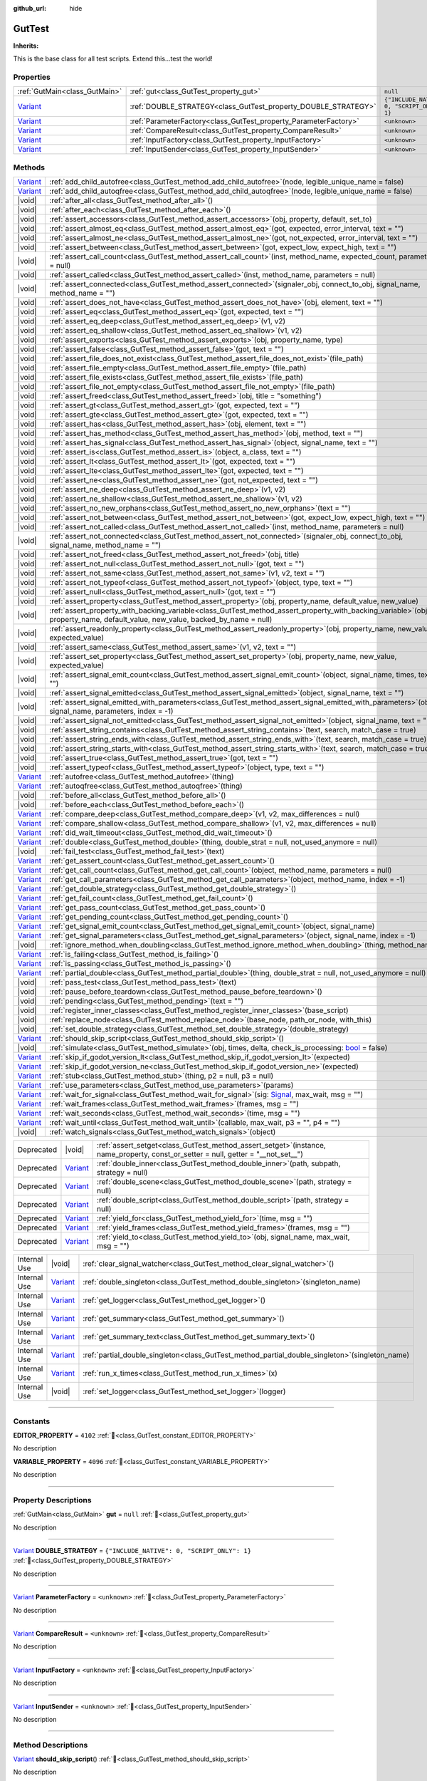 :github_url: hide

.. DO NOT EDIT THIS FILE!!!
.. Generated automatically from GUT Plugin sources.
.. Generator: documentation/godot_make_rst.py.
.. _class_GutTest:

GutTest
=======

**Inherits:** 

This is the base class for all test scripts.  Extend this...test the world!

.. rst-class:: classref-reftable-group

Properties
----------

.. table::
   :widths: auto

   +--------------------------------------------------------------------------------+------------------------------------------------------------------+---------------------------------------------+
   | :ref:`GutMain<class_GutMain>`                                                  | :ref:`gut<class_GutTest_property_gut>`                           | ``null``                                    |
   +--------------------------------------------------------------------------------+------------------------------------------------------------------+---------------------------------------------+
   | `Variant <https://docs.godotengine.org/en/stable/classes/class_variant.html>`_ | :ref:`DOUBLE_STRATEGY<class_GutTest_property_DOUBLE_STRATEGY>`   | ``{"INCLUDE_NATIVE": 0, "SCRIPT_ONLY": 1}`` |
   +--------------------------------------------------------------------------------+------------------------------------------------------------------+---------------------------------------------+
   | `Variant <https://docs.godotengine.org/en/stable/classes/class_variant.html>`_ | :ref:`ParameterFactory<class_GutTest_property_ParameterFactory>` | ``<unknown>``                               |
   +--------------------------------------------------------------------------------+------------------------------------------------------------------+---------------------------------------------+
   | `Variant <https://docs.godotengine.org/en/stable/classes/class_variant.html>`_ | :ref:`CompareResult<class_GutTest_property_CompareResult>`       | ``<unknown>``                               |
   +--------------------------------------------------------------------------------+------------------------------------------------------------------+---------------------------------------------+
   | `Variant <https://docs.godotengine.org/en/stable/classes/class_variant.html>`_ | :ref:`InputFactory<class_GutTest_property_InputFactory>`         | ``<unknown>``                               |
   +--------------------------------------------------------------------------------+------------------------------------------------------------------+---------------------------------------------+
   | `Variant <https://docs.godotengine.org/en/stable/classes/class_variant.html>`_ | :ref:`InputSender<class_GutTest_property_InputSender>`           | ``<unknown>``                               |
   +--------------------------------------------------------------------------------+------------------------------------------------------------------+---------------------------------------------+

.. rst-class:: classref-reftable-group

Methods
-------

.. table::
   :widths: auto

   +--------------------------------------------------------------------------------+-------------------------------------------------------------------------------------------------------------------------------------------------------------------------------------+
   | `Variant <https://docs.godotengine.org/en/stable/classes/class_variant.html>`_ | :ref:`add_child_autofree<class_GutTest_method_add_child_autofree>`\ (\ node, legible_unique_name = false\ )                                                                         |
   +--------------------------------------------------------------------------------+-------------------------------------------------------------------------------------------------------------------------------------------------------------------------------------+
   | `Variant <https://docs.godotengine.org/en/stable/classes/class_variant.html>`_ | :ref:`add_child_autoqfree<class_GutTest_method_add_child_autoqfree>`\ (\ node, legible_unique_name = false\ )                                                                       |
   +--------------------------------------------------------------------------------+-------------------------------------------------------------------------------------------------------------------------------------------------------------------------------------+
   | |void|                                                                         | :ref:`after_all<class_GutTest_method_after_all>`\ (\ )                                                                                                                              |
   +--------------------------------------------------------------------------------+-------------------------------------------------------------------------------------------------------------------------------------------------------------------------------------+
   | |void|                                                                         | :ref:`after_each<class_GutTest_method_after_each>`\ (\ )                                                                                                                            |
   +--------------------------------------------------------------------------------+-------------------------------------------------------------------------------------------------------------------------------------------------------------------------------------+
   | |void|                                                                         | :ref:`assert_accessors<class_GutTest_method_assert_accessors>`\ (\ obj, property, default, set_to\ )                                                                                |
   +--------------------------------------------------------------------------------+-------------------------------------------------------------------------------------------------------------------------------------------------------------------------------------+
   | |void|                                                                         | :ref:`assert_almost_eq<class_GutTest_method_assert_almost_eq>`\ (\ got, expected, error_interval, text = ""\ )                                                                      |
   +--------------------------------------------------------------------------------+-------------------------------------------------------------------------------------------------------------------------------------------------------------------------------------+
   | |void|                                                                         | :ref:`assert_almost_ne<class_GutTest_method_assert_almost_ne>`\ (\ got, not_expected, error_interval, text = ""\ )                                                                  |
   +--------------------------------------------------------------------------------+-------------------------------------------------------------------------------------------------------------------------------------------------------------------------------------+
   | |void|                                                                         | :ref:`assert_between<class_GutTest_method_assert_between>`\ (\ got, expect_low, expect_high, text = ""\ )                                                                           |
   +--------------------------------------------------------------------------------+-------------------------------------------------------------------------------------------------------------------------------------------------------------------------------------+
   | |void|                                                                         | :ref:`assert_call_count<class_GutTest_method_assert_call_count>`\ (\ inst, method_name, expected_count, parameters = null\ )                                                        |
   +--------------------------------------------------------------------------------+-------------------------------------------------------------------------------------------------------------------------------------------------------------------------------------+
   | |void|                                                                         | :ref:`assert_called<class_GutTest_method_assert_called>`\ (\ inst, method_name, parameters = null\ )                                                                                |
   +--------------------------------------------------------------------------------+-------------------------------------------------------------------------------------------------------------------------------------------------------------------------------------+
   | |void|                                                                         | :ref:`assert_connected<class_GutTest_method_assert_connected>`\ (\ signaler_obj, connect_to_obj, signal_name, method_name = ""\ )                                                   |
   +--------------------------------------------------------------------------------+-------------------------------------------------------------------------------------------------------------------------------------------------------------------------------------+
   | |void|                                                                         | :ref:`assert_does_not_have<class_GutTest_method_assert_does_not_have>`\ (\ obj, element, text = ""\ )                                                                               |
   +--------------------------------------------------------------------------------+-------------------------------------------------------------------------------------------------------------------------------------------------------------------------------------+
   | |void|                                                                         | :ref:`assert_eq<class_GutTest_method_assert_eq>`\ (\ got, expected, text = ""\ )                                                                                                    |
   +--------------------------------------------------------------------------------+-------------------------------------------------------------------------------------------------------------------------------------------------------------------------------------+
   | |void|                                                                         | :ref:`assert_eq_deep<class_GutTest_method_assert_eq_deep>`\ (\ v1, v2\ )                                                                                                            |
   +--------------------------------------------------------------------------------+-------------------------------------------------------------------------------------------------------------------------------------------------------------------------------------+
   | |void|                                                                         | :ref:`assert_eq_shallow<class_GutTest_method_assert_eq_shallow>`\ (\ v1, v2\ )                                                                                                      |
   +--------------------------------------------------------------------------------+-------------------------------------------------------------------------------------------------------------------------------------------------------------------------------------+
   | |void|                                                                         | :ref:`assert_exports<class_GutTest_method_assert_exports>`\ (\ obj, property_name, type\ )                                                                                          |
   +--------------------------------------------------------------------------------+-------------------------------------------------------------------------------------------------------------------------------------------------------------------------------------+
   | |void|                                                                         | :ref:`assert_false<class_GutTest_method_assert_false>`\ (\ got, text = ""\ )                                                                                                        |
   +--------------------------------------------------------------------------------+-------------------------------------------------------------------------------------------------------------------------------------------------------------------------------------+
   | |void|                                                                         | :ref:`assert_file_does_not_exist<class_GutTest_method_assert_file_does_not_exist>`\ (\ file_path\ )                                                                                 |
   +--------------------------------------------------------------------------------+-------------------------------------------------------------------------------------------------------------------------------------------------------------------------------------+
   | |void|                                                                         | :ref:`assert_file_empty<class_GutTest_method_assert_file_empty>`\ (\ file_path\ )                                                                                                   |
   +--------------------------------------------------------------------------------+-------------------------------------------------------------------------------------------------------------------------------------------------------------------------------------+
   | |void|                                                                         | :ref:`assert_file_exists<class_GutTest_method_assert_file_exists>`\ (\ file_path\ )                                                                                                 |
   +--------------------------------------------------------------------------------+-------------------------------------------------------------------------------------------------------------------------------------------------------------------------------------+
   | |void|                                                                         | :ref:`assert_file_not_empty<class_GutTest_method_assert_file_not_empty>`\ (\ file_path\ )                                                                                           |
   +--------------------------------------------------------------------------------+-------------------------------------------------------------------------------------------------------------------------------------------------------------------------------------+
   | |void|                                                                         | :ref:`assert_freed<class_GutTest_method_assert_freed>`\ (\ obj, title = "something"\ )                                                                                              |
   +--------------------------------------------------------------------------------+-------------------------------------------------------------------------------------------------------------------------------------------------------------------------------------+
   | |void|                                                                         | :ref:`assert_gt<class_GutTest_method_assert_gt>`\ (\ got, expected, text = ""\ )                                                                                                    |
   +--------------------------------------------------------------------------------+-------------------------------------------------------------------------------------------------------------------------------------------------------------------------------------+
   | |void|                                                                         | :ref:`assert_gte<class_GutTest_method_assert_gte>`\ (\ got, expected, text = ""\ )                                                                                                  |
   +--------------------------------------------------------------------------------+-------------------------------------------------------------------------------------------------------------------------------------------------------------------------------------+
   | |void|                                                                         | :ref:`assert_has<class_GutTest_method_assert_has>`\ (\ obj, element, text = ""\ )                                                                                                   |
   +--------------------------------------------------------------------------------+-------------------------------------------------------------------------------------------------------------------------------------------------------------------------------------+
   | |void|                                                                         | :ref:`assert_has_method<class_GutTest_method_assert_has_method>`\ (\ obj, method, text = ""\ )                                                                                      |
   +--------------------------------------------------------------------------------+-------------------------------------------------------------------------------------------------------------------------------------------------------------------------------------+
   | |void|                                                                         | :ref:`assert_has_signal<class_GutTest_method_assert_has_signal>`\ (\ object, signal_name, text = ""\ )                                                                              |
   +--------------------------------------------------------------------------------+-------------------------------------------------------------------------------------------------------------------------------------------------------------------------------------+
   | |void|                                                                         | :ref:`assert_is<class_GutTest_method_assert_is>`\ (\ object, a_class, text = ""\ )                                                                                                  |
   +--------------------------------------------------------------------------------+-------------------------------------------------------------------------------------------------------------------------------------------------------------------------------------+
   | |void|                                                                         | :ref:`assert_lt<class_GutTest_method_assert_lt>`\ (\ got, expected, text = ""\ )                                                                                                    |
   +--------------------------------------------------------------------------------+-------------------------------------------------------------------------------------------------------------------------------------------------------------------------------------+
   | |void|                                                                         | :ref:`assert_lte<class_GutTest_method_assert_lte>`\ (\ got, expected, text = ""\ )                                                                                                  |
   +--------------------------------------------------------------------------------+-------------------------------------------------------------------------------------------------------------------------------------------------------------------------------------+
   | |void|                                                                         | :ref:`assert_ne<class_GutTest_method_assert_ne>`\ (\ got, not_expected, text = ""\ )                                                                                                |
   +--------------------------------------------------------------------------------+-------------------------------------------------------------------------------------------------------------------------------------------------------------------------------------+
   | |void|                                                                         | :ref:`assert_ne_deep<class_GutTest_method_assert_ne_deep>`\ (\ v1, v2\ )                                                                                                            |
   +--------------------------------------------------------------------------------+-------------------------------------------------------------------------------------------------------------------------------------------------------------------------------------+
   | |void|                                                                         | :ref:`assert_ne_shallow<class_GutTest_method_assert_ne_shallow>`\ (\ v1, v2\ )                                                                                                      |
   +--------------------------------------------------------------------------------+-------------------------------------------------------------------------------------------------------------------------------------------------------------------------------------+
   | |void|                                                                         | :ref:`assert_no_new_orphans<class_GutTest_method_assert_no_new_orphans>`\ (\ text = ""\ )                                                                                           |
   +--------------------------------------------------------------------------------+-------------------------------------------------------------------------------------------------------------------------------------------------------------------------------------+
   | |void|                                                                         | :ref:`assert_not_between<class_GutTest_method_assert_not_between>`\ (\ got, expect_low, expect_high, text = ""\ )                                                                   |
   +--------------------------------------------------------------------------------+-------------------------------------------------------------------------------------------------------------------------------------------------------------------------------------+
   | |void|                                                                         | :ref:`assert_not_called<class_GutTest_method_assert_not_called>`\ (\ inst, method_name, parameters = null\ )                                                                        |
   +--------------------------------------------------------------------------------+-------------------------------------------------------------------------------------------------------------------------------------------------------------------------------------+
   | |void|                                                                         | :ref:`assert_not_connected<class_GutTest_method_assert_not_connected>`\ (\ signaler_obj, connect_to_obj, signal_name, method_name = ""\ )                                           |
   +--------------------------------------------------------------------------------+-------------------------------------------------------------------------------------------------------------------------------------------------------------------------------------+
   | |void|                                                                         | :ref:`assert_not_freed<class_GutTest_method_assert_not_freed>`\ (\ obj, title\ )                                                                                                    |
   +--------------------------------------------------------------------------------+-------------------------------------------------------------------------------------------------------------------------------------------------------------------------------------+
   | |void|                                                                         | :ref:`assert_not_null<class_GutTest_method_assert_not_null>`\ (\ got, text = ""\ )                                                                                                  |
   +--------------------------------------------------------------------------------+-------------------------------------------------------------------------------------------------------------------------------------------------------------------------------------+
   | |void|                                                                         | :ref:`assert_not_same<class_GutTest_method_assert_not_same>`\ (\ v1, v2, text = ""\ )                                                                                               |
   +--------------------------------------------------------------------------------+-------------------------------------------------------------------------------------------------------------------------------------------------------------------------------------+
   | |void|                                                                         | :ref:`assert_not_typeof<class_GutTest_method_assert_not_typeof>`\ (\ object, type, text = ""\ )                                                                                     |
   +--------------------------------------------------------------------------------+-------------------------------------------------------------------------------------------------------------------------------------------------------------------------------------+
   | |void|                                                                         | :ref:`assert_null<class_GutTest_method_assert_null>`\ (\ got, text = ""\ )                                                                                                          |
   +--------------------------------------------------------------------------------+-------------------------------------------------------------------------------------------------------------------------------------------------------------------------------------+
   | |void|                                                                         | :ref:`assert_property<class_GutTest_method_assert_property>`\ (\ obj, property_name, default_value, new_value\ )                                                                    |
   +--------------------------------------------------------------------------------+-------------------------------------------------------------------------------------------------------------------------------------------------------------------------------------+
   | |void|                                                                         | :ref:`assert_property_with_backing_variable<class_GutTest_method_assert_property_with_backing_variable>`\ (\ obj, property_name, default_value, new_value, backed_by_name = null\ ) |
   +--------------------------------------------------------------------------------+-------------------------------------------------------------------------------------------------------------------------------------------------------------------------------------+
   | |void|                                                                         | :ref:`assert_readonly_property<class_GutTest_method_assert_readonly_property>`\ (\ obj, property_name, new_value, expected_value\ )                                                 |
   +--------------------------------------------------------------------------------+-------------------------------------------------------------------------------------------------------------------------------------------------------------------------------------+
   | |void|                                                                         | :ref:`assert_same<class_GutTest_method_assert_same>`\ (\ v1, v2, text = ""\ )                                                                                                       |
   +--------------------------------------------------------------------------------+-------------------------------------------------------------------------------------------------------------------------------------------------------------------------------------+
   | |void|                                                                         | :ref:`assert_set_property<class_GutTest_method_assert_set_property>`\ (\ obj, property_name, new_value, expected_value\ )                                                           |
   +--------------------------------------------------------------------------------+-------------------------------------------------------------------------------------------------------------------------------------------------------------------------------------+
   | |void|                                                                         | :ref:`assert_signal_emit_count<class_GutTest_method_assert_signal_emit_count>`\ (\ object, signal_name, times, text = ""\ )                                                         |
   +--------------------------------------------------------------------------------+-------------------------------------------------------------------------------------------------------------------------------------------------------------------------------------+
   | |void|                                                                         | :ref:`assert_signal_emitted<class_GutTest_method_assert_signal_emitted>`\ (\ object, signal_name, text = ""\ )                                                                      |
   +--------------------------------------------------------------------------------+-------------------------------------------------------------------------------------------------------------------------------------------------------------------------------------+
   | |void|                                                                         | :ref:`assert_signal_emitted_with_parameters<class_GutTest_method_assert_signal_emitted_with_parameters>`\ (\ object, signal_name, parameters, index = -1\ )                         |
   +--------------------------------------------------------------------------------+-------------------------------------------------------------------------------------------------------------------------------------------------------------------------------------+
   | |void|                                                                         | :ref:`assert_signal_not_emitted<class_GutTest_method_assert_signal_not_emitted>`\ (\ object, signal_name, text = ""\ )                                                              |
   +--------------------------------------------------------------------------------+-------------------------------------------------------------------------------------------------------------------------------------------------------------------------------------+
   | |void|                                                                         | :ref:`assert_string_contains<class_GutTest_method_assert_string_contains>`\ (\ text, search, match_case = true\ )                                                                   |
   +--------------------------------------------------------------------------------+-------------------------------------------------------------------------------------------------------------------------------------------------------------------------------------+
   | |void|                                                                         | :ref:`assert_string_ends_with<class_GutTest_method_assert_string_ends_with>`\ (\ text, search, match_case = true\ )                                                                 |
   +--------------------------------------------------------------------------------+-------------------------------------------------------------------------------------------------------------------------------------------------------------------------------------+
   | |void|                                                                         | :ref:`assert_string_starts_with<class_GutTest_method_assert_string_starts_with>`\ (\ text, search, match_case = true\ )                                                             |
   +--------------------------------------------------------------------------------+-------------------------------------------------------------------------------------------------------------------------------------------------------------------------------------+
   | |void|                                                                         | :ref:`assert_true<class_GutTest_method_assert_true>`\ (\ got, text = ""\ )                                                                                                          |
   +--------------------------------------------------------------------------------+-------------------------------------------------------------------------------------------------------------------------------------------------------------------------------------+
   | |void|                                                                         | :ref:`assert_typeof<class_GutTest_method_assert_typeof>`\ (\ object, type, text = ""\ )                                                                                             |
   +--------------------------------------------------------------------------------+-------------------------------------------------------------------------------------------------------------------------------------------------------------------------------------+
   | `Variant <https://docs.godotengine.org/en/stable/classes/class_variant.html>`_ | :ref:`autofree<class_GutTest_method_autofree>`\ (\ thing\ )                                                                                                                         |
   +--------------------------------------------------------------------------------+-------------------------------------------------------------------------------------------------------------------------------------------------------------------------------------+
   | `Variant <https://docs.godotengine.org/en/stable/classes/class_variant.html>`_ | :ref:`autoqfree<class_GutTest_method_autoqfree>`\ (\ thing\ )                                                                                                                       |
   +--------------------------------------------------------------------------------+-------------------------------------------------------------------------------------------------------------------------------------------------------------------------------------+
   | |void|                                                                         | :ref:`before_all<class_GutTest_method_before_all>`\ (\ )                                                                                                                            |
   +--------------------------------------------------------------------------------+-------------------------------------------------------------------------------------------------------------------------------------------------------------------------------------+
   | |void|                                                                         | :ref:`before_each<class_GutTest_method_before_each>`\ (\ )                                                                                                                          |
   +--------------------------------------------------------------------------------+-------------------------------------------------------------------------------------------------------------------------------------------------------------------------------------+
   | `Variant <https://docs.godotengine.org/en/stable/classes/class_variant.html>`_ | :ref:`compare_deep<class_GutTest_method_compare_deep>`\ (\ v1, v2, max_differences = null\ )                                                                                        |
   +--------------------------------------------------------------------------------+-------------------------------------------------------------------------------------------------------------------------------------------------------------------------------------+
   | `Variant <https://docs.godotengine.org/en/stable/classes/class_variant.html>`_ | :ref:`compare_shallow<class_GutTest_method_compare_shallow>`\ (\ v1, v2, max_differences = null\ )                                                                                  |
   +--------------------------------------------------------------------------------+-------------------------------------------------------------------------------------------------------------------------------------------------------------------------------------+
   | `Variant <https://docs.godotengine.org/en/stable/classes/class_variant.html>`_ | :ref:`did_wait_timeout<class_GutTest_method_did_wait_timeout>`\ (\ )                                                                                                                |
   +--------------------------------------------------------------------------------+-------------------------------------------------------------------------------------------------------------------------------------------------------------------------------------+
   | `Variant <https://docs.godotengine.org/en/stable/classes/class_variant.html>`_ | :ref:`double<class_GutTest_method_double>`\ (\ thing, double_strat = null, not_used_anymore = null\ )                                                                               |
   +--------------------------------------------------------------------------------+-------------------------------------------------------------------------------------------------------------------------------------------------------------------------------------+
   | |void|                                                                         | :ref:`fail_test<class_GutTest_method_fail_test>`\ (\ text\ )                                                                                                                        |
   +--------------------------------------------------------------------------------+-------------------------------------------------------------------------------------------------------------------------------------------------------------------------------------+
   | `Variant <https://docs.godotengine.org/en/stable/classes/class_variant.html>`_ | :ref:`get_assert_count<class_GutTest_method_get_assert_count>`\ (\ )                                                                                                                |
   +--------------------------------------------------------------------------------+-------------------------------------------------------------------------------------------------------------------------------------------------------------------------------------+
   | `Variant <https://docs.godotengine.org/en/stable/classes/class_variant.html>`_ | :ref:`get_call_count<class_GutTest_method_get_call_count>`\ (\ object, method_name, parameters = null\ )                                                                            |
   +--------------------------------------------------------------------------------+-------------------------------------------------------------------------------------------------------------------------------------------------------------------------------------+
   | `Variant <https://docs.godotengine.org/en/stable/classes/class_variant.html>`_ | :ref:`get_call_parameters<class_GutTest_method_get_call_parameters>`\ (\ object, method_name, index = -1\ )                                                                         |
   +--------------------------------------------------------------------------------+-------------------------------------------------------------------------------------------------------------------------------------------------------------------------------------+
   | `Variant <https://docs.godotengine.org/en/stable/classes/class_variant.html>`_ | :ref:`get_double_strategy<class_GutTest_method_get_double_strategy>`\ (\ )                                                                                                          |
   +--------------------------------------------------------------------------------+-------------------------------------------------------------------------------------------------------------------------------------------------------------------------------------+
   | `Variant <https://docs.godotengine.org/en/stable/classes/class_variant.html>`_ | :ref:`get_fail_count<class_GutTest_method_get_fail_count>`\ (\ )                                                                                                                    |
   +--------------------------------------------------------------------------------+-------------------------------------------------------------------------------------------------------------------------------------------------------------------------------------+
   | `Variant <https://docs.godotengine.org/en/stable/classes/class_variant.html>`_ | :ref:`get_pass_count<class_GutTest_method_get_pass_count>`\ (\ )                                                                                                                    |
   +--------------------------------------------------------------------------------+-------------------------------------------------------------------------------------------------------------------------------------------------------------------------------------+
   | `Variant <https://docs.godotengine.org/en/stable/classes/class_variant.html>`_ | :ref:`get_pending_count<class_GutTest_method_get_pending_count>`\ (\ )                                                                                                              |
   +--------------------------------------------------------------------------------+-------------------------------------------------------------------------------------------------------------------------------------------------------------------------------------+
   | `Variant <https://docs.godotengine.org/en/stable/classes/class_variant.html>`_ | :ref:`get_signal_emit_count<class_GutTest_method_get_signal_emit_count>`\ (\ object, signal_name\ )                                                                                 |
   +--------------------------------------------------------------------------------+-------------------------------------------------------------------------------------------------------------------------------------------------------------------------------------+
   | `Variant <https://docs.godotengine.org/en/stable/classes/class_variant.html>`_ | :ref:`get_signal_parameters<class_GutTest_method_get_signal_parameters>`\ (\ object, signal_name, index = -1\ )                                                                     |
   +--------------------------------------------------------------------------------+-------------------------------------------------------------------------------------------------------------------------------------------------------------------------------------+
   | |void|                                                                         | :ref:`ignore_method_when_doubling<class_GutTest_method_ignore_method_when_doubling>`\ (\ thing, method_name\ )                                                                      |
   +--------------------------------------------------------------------------------+-------------------------------------------------------------------------------------------------------------------------------------------------------------------------------------+
   | `Variant <https://docs.godotengine.org/en/stable/classes/class_variant.html>`_ | :ref:`is_failing<class_GutTest_method_is_failing>`\ (\ )                                                                                                                            |
   +--------------------------------------------------------------------------------+-------------------------------------------------------------------------------------------------------------------------------------------------------------------------------------+
   | `Variant <https://docs.godotengine.org/en/stable/classes/class_variant.html>`_ | :ref:`is_passing<class_GutTest_method_is_passing>`\ (\ )                                                                                                                            |
   +--------------------------------------------------------------------------------+-------------------------------------------------------------------------------------------------------------------------------------------------------------------------------------+
   | `Variant <https://docs.godotengine.org/en/stable/classes/class_variant.html>`_ | :ref:`partial_double<class_GutTest_method_partial_double>`\ (\ thing, double_strat = null, not_used_anymore = null\ )                                                               |
   +--------------------------------------------------------------------------------+-------------------------------------------------------------------------------------------------------------------------------------------------------------------------------------+
   | |void|                                                                         | :ref:`pass_test<class_GutTest_method_pass_test>`\ (\ text\ )                                                                                                                        |
   +--------------------------------------------------------------------------------+-------------------------------------------------------------------------------------------------------------------------------------------------------------------------------------+
   | |void|                                                                         | :ref:`pause_before_teardown<class_GutTest_method_pause_before_teardown>`\ (\ )                                                                                                      |
   +--------------------------------------------------------------------------------+-------------------------------------------------------------------------------------------------------------------------------------------------------------------------------------+
   | |void|                                                                         | :ref:`pending<class_GutTest_method_pending>`\ (\ text = ""\ )                                                                                                                       |
   +--------------------------------------------------------------------------------+-------------------------------------------------------------------------------------------------------------------------------------------------------------------------------------+
   | |void|                                                                         | :ref:`register_inner_classes<class_GutTest_method_register_inner_classes>`\ (\ base_script\ )                                                                                       |
   +--------------------------------------------------------------------------------+-------------------------------------------------------------------------------------------------------------------------------------------------------------------------------------+
   | |void|                                                                         | :ref:`replace_node<class_GutTest_method_replace_node>`\ (\ base_node, path_or_node, with_this\ )                                                                                    |
   +--------------------------------------------------------------------------------+-------------------------------------------------------------------------------------------------------------------------------------------------------------------------------------+
   | |void|                                                                         | :ref:`set_double_strategy<class_GutTest_method_set_double_strategy>`\ (\ double_strategy\ )                                                                                         |
   +--------------------------------------------------------------------------------+-------------------------------------------------------------------------------------------------------------------------------------------------------------------------------------+
   | `Variant <https://docs.godotengine.org/en/stable/classes/class_variant.html>`_ | :ref:`should_skip_script<class_GutTest_method_should_skip_script>`\ (\ )                                                                                                            |
   +--------------------------------------------------------------------------------+-------------------------------------------------------------------------------------------------------------------------------------------------------------------------------------+
   | |void|                                                                         | :ref:`simulate<class_GutTest_method_simulate>`\ (\ obj, times, delta, check_is_processing\: `bool <https://docs.godotengine.org/en/stable/classes/class_bool.html>`_ = false\ )     |
   +--------------------------------------------------------------------------------+-------------------------------------------------------------------------------------------------------------------------------------------------------------------------------------+
   | `Variant <https://docs.godotengine.org/en/stable/classes/class_variant.html>`_ | :ref:`skip_if_godot_version_lt<class_GutTest_method_skip_if_godot_version_lt>`\ (\ expected\ )                                                                                      |
   +--------------------------------------------------------------------------------+-------------------------------------------------------------------------------------------------------------------------------------------------------------------------------------+
   | `Variant <https://docs.godotengine.org/en/stable/classes/class_variant.html>`_ | :ref:`skip_if_godot_version_ne<class_GutTest_method_skip_if_godot_version_ne>`\ (\ expected\ )                                                                                      |
   +--------------------------------------------------------------------------------+-------------------------------------------------------------------------------------------------------------------------------------------------------------------------------------+
   | `Variant <https://docs.godotengine.org/en/stable/classes/class_variant.html>`_ | :ref:`stub<class_GutTest_method_stub>`\ (\ thing, p2 = null, p3 = null\ )                                                                                                           |
   +--------------------------------------------------------------------------------+-------------------------------------------------------------------------------------------------------------------------------------------------------------------------------------+
   | `Variant <https://docs.godotengine.org/en/stable/classes/class_variant.html>`_ | :ref:`use_parameters<class_GutTest_method_use_parameters>`\ (\ params\ )                                                                                                            |
   +--------------------------------------------------------------------------------+-------------------------------------------------------------------------------------------------------------------------------------------------------------------------------------+
   | `Variant <https://docs.godotengine.org/en/stable/classes/class_variant.html>`_ | :ref:`wait_for_signal<class_GutTest_method_wait_for_signal>`\ (\ sig\: `Signal <https://docs.godotengine.org/en/stable/classes/class_signal.html>`_, max_wait, msg = ""\ )          |
   +--------------------------------------------------------------------------------+-------------------------------------------------------------------------------------------------------------------------------------------------------------------------------------+
   | `Variant <https://docs.godotengine.org/en/stable/classes/class_variant.html>`_ | :ref:`wait_frames<class_GutTest_method_wait_frames>`\ (\ frames, msg = ""\ )                                                                                                        |
   +--------------------------------------------------------------------------------+-------------------------------------------------------------------------------------------------------------------------------------------------------------------------------------+
   | `Variant <https://docs.godotengine.org/en/stable/classes/class_variant.html>`_ | :ref:`wait_seconds<class_GutTest_method_wait_seconds>`\ (\ time, msg = ""\ )                                                                                                        |
   +--------------------------------------------------------------------------------+-------------------------------------------------------------------------------------------------------------------------------------------------------------------------------------+
   | `Variant <https://docs.godotengine.org/en/stable/classes/class_variant.html>`_ | :ref:`wait_until<class_GutTest_method_wait_until>`\ (\ callable, max_wait, p3 = "", p4 = ""\ )                                                                                      |
   +--------------------------------------------------------------------------------+-------------------------------------------------------------------------------------------------------------------------------------------------------------------------------------+
   | |void|                                                                         | :ref:`watch_signals<class_GutTest_method_watch_signals>`\ (\ object\ )                                                                                                              |
   +--------------------------------------------------------------------------------+-------------------------------------------------------------------------------------------------------------------------------------------------------------------------------------+

.. table::
   :widths: auto

   +------------+--------------------------------------------------------------------------------+-----------------------------------------------------------------------------------------------------------------------------------------+
   | Deprecated | |void|                                                                         | :ref:`assert_setget<class_GutTest_method_assert_setget>`\ (\ instance, name_property, const_or_setter = null, getter = "__not_set__"\ ) |
   +------------+--------------------------------------------------------------------------------+-----------------------------------------------------------------------------------------------------------------------------------------+
   | Deprecated | `Variant <https://docs.godotengine.org/en/stable/classes/class_variant.html>`_ | :ref:`double_inner<class_GutTest_method_double_inner>`\ (\ path, subpath, strategy = null\ )                                            |
   +------------+--------------------------------------------------------------------------------+-----------------------------------------------------------------------------------------------------------------------------------------+
   | Deprecated | `Variant <https://docs.godotengine.org/en/stable/classes/class_variant.html>`_ | :ref:`double_scene<class_GutTest_method_double_scene>`\ (\ path, strategy = null\ )                                                     |
   +------------+--------------------------------------------------------------------------------+-----------------------------------------------------------------------------------------------------------------------------------------+
   | Deprecated | `Variant <https://docs.godotengine.org/en/stable/classes/class_variant.html>`_ | :ref:`double_script<class_GutTest_method_double_script>`\ (\ path, strategy = null\ )                                                   |
   +------------+--------------------------------------------------------------------------------+-----------------------------------------------------------------------------------------------------------------------------------------+
   | Deprecated | `Variant <https://docs.godotengine.org/en/stable/classes/class_variant.html>`_ | :ref:`yield_for<class_GutTest_method_yield_for>`\ (\ time, msg = ""\ )                                                                  |
   +------------+--------------------------------------------------------------------------------+-----------------------------------------------------------------------------------------------------------------------------------------+
   | Deprecated | `Variant <https://docs.godotengine.org/en/stable/classes/class_variant.html>`_ | :ref:`yield_frames<class_GutTest_method_yield_frames>`\ (\ frames, msg = ""\ )                                                          |
   +------------+--------------------------------------------------------------------------------+-----------------------------------------------------------------------------------------------------------------------------------------+
   | Deprecated | `Variant <https://docs.godotengine.org/en/stable/classes/class_variant.html>`_ | :ref:`yield_to<class_GutTest_method_yield_to>`\ (\ obj, signal_name, max_wait, msg = ""\ )                                              |
   +------------+--------------------------------------------------------------------------------+-----------------------------------------------------------------------------------------------------------------------------------------+

.. table::
   :widths: auto

   +--------------+--------------------------------------------------------------------------------+------------------------------------------------------------------------------------------------------+
   | Internal Use | |void|                                                                         | :ref:`clear_signal_watcher<class_GutTest_method_clear_signal_watcher>`\ (\ )                         |
   +--------------+--------------------------------------------------------------------------------+------------------------------------------------------------------------------------------------------+
   | Internal Use | `Variant <https://docs.godotengine.org/en/stable/classes/class_variant.html>`_ | :ref:`double_singleton<class_GutTest_method_double_singleton>`\ (\ singleton_name\ )                 |
   +--------------+--------------------------------------------------------------------------------+------------------------------------------------------------------------------------------------------+
   | Internal Use | `Variant <https://docs.godotengine.org/en/stable/classes/class_variant.html>`_ | :ref:`get_logger<class_GutTest_method_get_logger>`\ (\ )                                             |
   +--------------+--------------------------------------------------------------------------------+------------------------------------------------------------------------------------------------------+
   | Internal Use | `Variant <https://docs.godotengine.org/en/stable/classes/class_variant.html>`_ | :ref:`get_summary<class_GutTest_method_get_summary>`\ (\ )                                           |
   +--------------+--------------------------------------------------------------------------------+------------------------------------------------------------------------------------------------------+
   | Internal Use | `Variant <https://docs.godotengine.org/en/stable/classes/class_variant.html>`_ | :ref:`get_summary_text<class_GutTest_method_get_summary_text>`\ (\ )                                 |
   +--------------+--------------------------------------------------------------------------------+------------------------------------------------------------------------------------------------------+
   | Internal Use | `Variant <https://docs.godotengine.org/en/stable/classes/class_variant.html>`_ | :ref:`partial_double_singleton<class_GutTest_method_partial_double_singleton>`\ (\ singleton_name\ ) |
   +--------------+--------------------------------------------------------------------------------+------------------------------------------------------------------------------------------------------+
   | Internal Use | `Variant <https://docs.godotengine.org/en/stable/classes/class_variant.html>`_ | :ref:`run_x_times<class_GutTest_method_run_x_times>`\ (\ x\ )                                        |
   +--------------+--------------------------------------------------------------------------------+------------------------------------------------------------------------------------------------------+
   | Internal Use | |void|                                                                         | :ref:`set_logger<class_GutTest_method_set_logger>`\ (\ logger\ )                                     |
   +--------------+--------------------------------------------------------------------------------+------------------------------------------------------------------------------------------------------+

.. rst-class:: classref-section-separator

----

.. rst-class:: classref-descriptions-group

Constants
---------

.. _class_GutTest_constant_EDITOR_PROPERTY:

.. rst-class:: classref-constant

**EDITOR_PROPERTY** = ``4102`` :ref:`🔗<class_GutTest_constant_EDITOR_PROPERTY>`

.. container:: contribute

	No description



.. _class_GutTest_constant_VARIABLE_PROPERTY:

.. rst-class:: classref-constant

**VARIABLE_PROPERTY** = ``4096`` :ref:`🔗<class_GutTest_constant_VARIABLE_PROPERTY>`

.. container:: contribute

	No description



.. rst-class:: classref-section-separator

----

.. rst-class:: classref-descriptions-group

Property Descriptions
---------------------

.. _class_GutTest_property_gut:

.. rst-class:: classref-property

:ref:`GutMain<class_GutMain>` **gut** = ``null`` :ref:`🔗<class_GutTest_property_gut>`

.. container:: contribute

	No description

.. rst-class:: classref-item-separator

----

.. _class_GutTest_property_DOUBLE_STRATEGY:

.. rst-class:: classref-property

`Variant <https://docs.godotengine.org/en/stable/classes/class_variant.html>`_ **DOUBLE_STRATEGY** = ``{"INCLUDE_NATIVE": 0, "SCRIPT_ONLY": 1}`` :ref:`🔗<class_GutTest_property_DOUBLE_STRATEGY>`

.. container:: contribute

	No description

.. rst-class:: classref-item-separator

----

.. _class_GutTest_property_ParameterFactory:

.. rst-class:: classref-property

`Variant <https://docs.godotengine.org/en/stable/classes/class_variant.html>`_ **ParameterFactory** = ``<unknown>`` :ref:`🔗<class_GutTest_property_ParameterFactory>`

.. container:: contribute

	No description

.. rst-class:: classref-item-separator

----

.. _class_GutTest_property_CompareResult:

.. rst-class:: classref-property

`Variant <https://docs.godotengine.org/en/stable/classes/class_variant.html>`_ **CompareResult** = ``<unknown>`` :ref:`🔗<class_GutTest_property_CompareResult>`

.. container:: contribute

	No description

.. rst-class:: classref-item-separator

----

.. _class_GutTest_property_InputFactory:

.. rst-class:: classref-property

`Variant <https://docs.godotengine.org/en/stable/classes/class_variant.html>`_ **InputFactory** = ``<unknown>`` :ref:`🔗<class_GutTest_property_InputFactory>`

.. container:: contribute

	No description

.. rst-class:: classref-item-separator

----

.. _class_GutTest_property_InputSender:

.. rst-class:: classref-property

`Variant <https://docs.godotengine.org/en/stable/classes/class_variant.html>`_ **InputSender** = ``<unknown>`` :ref:`🔗<class_GutTest_property_InputSender>`

.. container:: contribute

	No description

.. rst-class:: classref-section-separator

----

.. rst-class:: classref-descriptions-group

Method Descriptions
-------------------

.. _class_GutTest_method_should_skip_script:

.. rst-class:: classref-method

`Variant <https://docs.godotengine.org/en/stable/classes/class_variant.html>`_ **should_skip_script**\ (\ ) :ref:`🔗<class_GutTest_method_should_skip_script>`

.. container:: contribute

	No description

.. rst-class:: classref-item-separator

----

.. _class_GutTest_method_before_all:

.. rst-class:: classref-method

|void| **before_all**\ (\ ) :ref:`🔗<class_GutTest_method_before_all>`

.. container:: contribute

	No description

.. rst-class:: classref-item-separator

----

.. _class_GutTest_method_before_each:

.. rst-class:: classref-method

|void| **before_each**\ (\ ) :ref:`🔗<class_GutTest_method_before_each>`

.. container:: contribute

	No description

.. rst-class:: classref-item-separator

----

.. _class_GutTest_method_after_all:

.. rst-class:: classref-method

|void| **after_all**\ (\ ) :ref:`🔗<class_GutTest_method_after_all>`

.. container:: contribute

	No description

.. rst-class:: classref-item-separator

----

.. _class_GutTest_method_after_each:

.. rst-class:: classref-method

|void| **after_each**\ (\ ) :ref:`🔗<class_GutTest_method_after_each>`

.. container:: contribute

	No description

.. rst-class:: classref-item-separator

----

.. _class_GutTest_method_get_logger:

.. rst-class:: classref-method

`Variant <https://docs.godotengine.org/en/stable/classes/class_variant.html>`_ **get_logger**\ (\ ) :ref:`🔗<class_GutTest_method_get_logger>`

@internal

.. rst-class:: classref-item-separator

----

.. _class_GutTest_method_set_logger:

.. rst-class:: classref-method

|void| **set_logger**\ (\ logger\ ) :ref:`🔗<class_GutTest_method_set_logger>`

@internal

.. rst-class:: classref-item-separator

----

.. _class_GutTest_method_assert_eq:

.. rst-class:: classref-method

|void| **assert_eq**\ (\ got, expected, text = ""\ ) :ref:`🔗<class_GutTest_method_assert_eq>`

.. container:: contribute

	No description

.. rst-class:: classref-item-separator

----

.. _class_GutTest_method_assert_ne:

.. rst-class:: classref-method

|void| **assert_ne**\ (\ got, not_expected, text = ""\ ) :ref:`🔗<class_GutTest_method_assert_ne>`

.. container:: contribute

	No description

.. rst-class:: classref-item-separator

----

.. _class_GutTest_method_assert_almost_eq:

.. rst-class:: classref-method

|void| **assert_almost_eq**\ (\ got, expected, error_interval, text = ""\ ) :ref:`🔗<class_GutTest_method_assert_almost_eq>`

.. container:: contribute

	No description

.. rst-class:: classref-item-separator

----

.. _class_GutTest_method_assert_almost_ne:

.. rst-class:: classref-method

|void| **assert_almost_ne**\ (\ got, not_expected, error_interval, text = ""\ ) :ref:`🔗<class_GutTest_method_assert_almost_ne>`

.. container:: contribute

	No description

.. rst-class:: classref-item-separator

----

.. _class_GutTest_method_assert_gt:

.. rst-class:: classref-method

|void| **assert_gt**\ (\ got, expected, text = ""\ ) :ref:`🔗<class_GutTest_method_assert_gt>`

.. container:: contribute

	No description

.. rst-class:: classref-item-separator

----

.. _class_GutTest_method_assert_gte:

.. rst-class:: classref-method

|void| **assert_gte**\ (\ got, expected, text = ""\ ) :ref:`🔗<class_GutTest_method_assert_gte>`

.. container:: contribute

	No description

.. rst-class:: classref-item-separator

----

.. _class_GutTest_method_assert_lt:

.. rst-class:: classref-method

|void| **assert_lt**\ (\ got, expected, text = ""\ ) :ref:`🔗<class_GutTest_method_assert_lt>`

.. container:: contribute

	No description

.. rst-class:: classref-item-separator

----

.. _class_GutTest_method_assert_lte:

.. rst-class:: classref-method

|void| **assert_lte**\ (\ got, expected, text = ""\ ) :ref:`🔗<class_GutTest_method_assert_lte>`

.. container:: contribute

	No description

.. rst-class:: classref-item-separator

----

.. _class_GutTest_method_assert_true:

.. rst-class:: classref-method

|void| **assert_true**\ (\ got, text = ""\ ) :ref:`🔗<class_GutTest_method_assert_true>`

.. container:: contribute

	No description

.. rst-class:: classref-item-separator

----

.. _class_GutTest_method_assert_false:

.. rst-class:: classref-method

|void| **assert_false**\ (\ got, text = ""\ ) :ref:`🔗<class_GutTest_method_assert_false>`

.. container:: contribute

	No description

.. rst-class:: classref-item-separator

----

.. _class_GutTest_method_assert_between:

.. rst-class:: classref-method

|void| **assert_between**\ (\ got, expect_low, expect_high, text = ""\ ) :ref:`🔗<class_GutTest_method_assert_between>`

.. container:: contribute

	No description

.. rst-class:: classref-item-separator

----

.. _class_GutTest_method_assert_not_between:

.. rst-class:: classref-method

|void| **assert_not_between**\ (\ got, expect_low, expect_high, text = ""\ ) :ref:`🔗<class_GutTest_method_assert_not_between>`

.. container:: contribute

	No description

.. rst-class:: classref-item-separator

----

.. _class_GutTest_method_assert_has:

.. rst-class:: classref-method

|void| **assert_has**\ (\ obj, element, text = ""\ ) :ref:`🔗<class_GutTest_method_assert_has>`

.. container:: contribute

	No description

.. rst-class:: classref-item-separator

----

.. _class_GutTest_method_assert_does_not_have:

.. rst-class:: classref-method

|void| **assert_does_not_have**\ (\ obj, element, text = ""\ ) :ref:`🔗<class_GutTest_method_assert_does_not_have>`

.. container:: contribute

	No description

.. rst-class:: classref-item-separator

----

.. _class_GutTest_method_assert_file_exists:

.. rst-class:: classref-method

|void| **assert_file_exists**\ (\ file_path\ ) :ref:`🔗<class_GutTest_method_assert_file_exists>`

.. container:: contribute

	No description

.. rst-class:: classref-item-separator

----

.. _class_GutTest_method_assert_file_does_not_exist:

.. rst-class:: classref-method

|void| **assert_file_does_not_exist**\ (\ file_path\ ) :ref:`🔗<class_GutTest_method_assert_file_does_not_exist>`

.. container:: contribute

	No description

.. rst-class:: classref-item-separator

----

.. _class_GutTest_method_assert_file_empty:

.. rst-class:: classref-method

|void| **assert_file_empty**\ (\ file_path\ ) :ref:`🔗<class_GutTest_method_assert_file_empty>`

.. container:: contribute

	No description

.. rst-class:: classref-item-separator

----

.. _class_GutTest_method_assert_file_not_empty:

.. rst-class:: classref-method

|void| **assert_file_not_empty**\ (\ file_path\ ) :ref:`🔗<class_GutTest_method_assert_file_not_empty>`

.. container:: contribute

	No description

.. rst-class:: classref-item-separator

----

.. _class_GutTest_method_assert_has_method:

.. rst-class:: classref-method

|void| **assert_has_method**\ (\ obj, method, text = ""\ ) :ref:`🔗<class_GutTest_method_assert_has_method>`

.. container:: contribute

	No description

.. rst-class:: classref-item-separator

----

.. _class_GutTest_method_assert_accessors:

.. rst-class:: classref-method

|void| **assert_accessors**\ (\ obj, property, default, set_to\ ) :ref:`🔗<class_GutTest_method_assert_accessors>`

.. container:: contribute

	No description

.. rst-class:: classref-item-separator

----

.. _class_GutTest_method_assert_exports:

.. rst-class:: classref-method

|void| **assert_exports**\ (\ obj, property_name, type\ ) :ref:`🔗<class_GutTest_method_assert_exports>`

.. container:: contribute

	No description

.. rst-class:: classref-item-separator

----

.. _class_GutTest_method_watch_signals:

.. rst-class:: classref-method

|void| **watch_signals**\ (\ object\ ) :ref:`🔗<class_GutTest_method_watch_signals>`

.. container:: contribute

	No description

.. rst-class:: classref-item-separator

----

.. _class_GutTest_method_assert_connected:

.. rst-class:: classref-method

|void| **assert_connected**\ (\ signaler_obj, connect_to_obj, signal_name, method_name = ""\ ) :ref:`🔗<class_GutTest_method_assert_connected>`

.. container:: contribute

	No description

.. rst-class:: classref-item-separator

----

.. _class_GutTest_method_assert_not_connected:

.. rst-class:: classref-method

|void| **assert_not_connected**\ (\ signaler_obj, connect_to_obj, signal_name, method_name = ""\ ) :ref:`🔗<class_GutTest_method_assert_not_connected>`

.. container:: contribute

	No description

.. rst-class:: classref-item-separator

----

.. _class_GutTest_method_assert_signal_emitted:

.. rst-class:: classref-method

|void| **assert_signal_emitted**\ (\ object, signal_name, text = ""\ ) :ref:`🔗<class_GutTest_method_assert_signal_emitted>`

.. container:: contribute

	No description

.. rst-class:: classref-item-separator

----

.. _class_GutTest_method_assert_signal_not_emitted:

.. rst-class:: classref-method

|void| **assert_signal_not_emitted**\ (\ object, signal_name, text = ""\ ) :ref:`🔗<class_GutTest_method_assert_signal_not_emitted>`

.. container:: contribute

	No description

.. rst-class:: classref-item-separator

----

.. _class_GutTest_method_assert_signal_emitted_with_parameters:

.. rst-class:: classref-method

|void| **assert_signal_emitted_with_parameters**\ (\ object, signal_name, parameters, index = -1\ ) :ref:`🔗<class_GutTest_method_assert_signal_emitted_with_parameters>`

.. container:: contribute

	No description

.. rst-class:: classref-item-separator

----

.. _class_GutTest_method_assert_signal_emit_count:

.. rst-class:: classref-method

|void| **assert_signal_emit_count**\ (\ object, signal_name, times, text = ""\ ) :ref:`🔗<class_GutTest_method_assert_signal_emit_count>`

.. container:: contribute

	No description

.. rst-class:: classref-item-separator

----

.. _class_GutTest_method_assert_has_signal:

.. rst-class:: classref-method

|void| **assert_has_signal**\ (\ object, signal_name, text = ""\ ) :ref:`🔗<class_GutTest_method_assert_has_signal>`

.. container:: contribute

	No description

.. rst-class:: classref-item-separator

----

.. _class_GutTest_method_get_signal_emit_count:

.. rst-class:: classref-method

`Variant <https://docs.godotengine.org/en/stable/classes/class_variant.html>`_ **get_signal_emit_count**\ (\ object, signal_name\ ) :ref:`🔗<class_GutTest_method_get_signal_emit_count>`

.. container:: contribute

	No description

.. rst-class:: classref-item-separator

----

.. _class_GutTest_method_get_signal_parameters:

.. rst-class:: classref-method

`Variant <https://docs.godotengine.org/en/stable/classes/class_variant.html>`_ **get_signal_parameters**\ (\ object, signal_name, index = -1\ ) :ref:`🔗<class_GutTest_method_get_signal_parameters>`

.. container:: contribute

	No description

.. rst-class:: classref-item-separator

----

.. _class_GutTest_method_get_call_parameters:

.. rst-class:: classref-method

`Variant <https://docs.godotengine.org/en/stable/classes/class_variant.html>`_ **get_call_parameters**\ (\ object, method_name, index = -1\ ) :ref:`🔗<class_GutTest_method_get_call_parameters>`

.. container:: contribute

	No description

.. rst-class:: classref-item-separator

----

.. _class_GutTest_method_get_call_count:

.. rst-class:: classref-method

`Variant <https://docs.godotengine.org/en/stable/classes/class_variant.html>`_ **get_call_count**\ (\ object, method_name, parameters = null\ ) :ref:`🔗<class_GutTest_method_get_call_count>`

.. container:: contribute

	No description

.. rst-class:: classref-item-separator

----

.. _class_GutTest_method_assert_is:

.. rst-class:: classref-method

|void| **assert_is**\ (\ object, a_class, text = ""\ ) :ref:`🔗<class_GutTest_method_assert_is>`

.. container:: contribute

	No description

.. rst-class:: classref-item-separator

----

.. _class_GutTest_method_assert_typeof:

.. rst-class:: classref-method

|void| **assert_typeof**\ (\ object, type, text = ""\ ) :ref:`🔗<class_GutTest_method_assert_typeof>`

.. container:: contribute

	No description

.. rst-class:: classref-item-separator

----

.. _class_GutTest_method_assert_not_typeof:

.. rst-class:: classref-method

|void| **assert_not_typeof**\ (\ object, type, text = ""\ ) :ref:`🔗<class_GutTest_method_assert_not_typeof>`

.. container:: contribute

	No description

.. rst-class:: classref-item-separator

----

.. _class_GutTest_method_assert_string_contains:

.. rst-class:: classref-method

|void| **assert_string_contains**\ (\ text, search, match_case = true\ ) :ref:`🔗<class_GutTest_method_assert_string_contains>`

.. container:: contribute

	No description

.. rst-class:: classref-item-separator

----

.. _class_GutTest_method_assert_string_starts_with:

.. rst-class:: classref-method

|void| **assert_string_starts_with**\ (\ text, search, match_case = true\ ) :ref:`🔗<class_GutTest_method_assert_string_starts_with>`

.. container:: contribute

	No description

.. rst-class:: classref-item-separator

----

.. _class_GutTest_method_assert_string_ends_with:

.. rst-class:: classref-method

|void| **assert_string_ends_with**\ (\ text, search, match_case = true\ ) :ref:`🔗<class_GutTest_method_assert_string_ends_with>`

.. container:: contribute

	No description

.. rst-class:: classref-item-separator

----

.. _class_GutTest_method_assert_called:

.. rst-class:: classref-method

|void| **assert_called**\ (\ inst, method_name, parameters = null\ ) :ref:`🔗<class_GutTest_method_assert_called>`

.. container:: contribute

	No description

.. rst-class:: classref-item-separator

----

.. _class_GutTest_method_assert_not_called:

.. rst-class:: classref-method

|void| **assert_not_called**\ (\ inst, method_name, parameters = null\ ) :ref:`🔗<class_GutTest_method_assert_not_called>`

.. container:: contribute

	No description

.. rst-class:: classref-item-separator

----

.. _class_GutTest_method_assert_call_count:

.. rst-class:: classref-method

|void| **assert_call_count**\ (\ inst, method_name, expected_count, parameters = null\ ) :ref:`🔗<class_GutTest_method_assert_call_count>`

.. container:: contribute

	No description

.. rst-class:: classref-item-separator

----

.. _class_GutTest_method_assert_null:

.. rst-class:: classref-method

|void| **assert_null**\ (\ got, text = ""\ ) :ref:`🔗<class_GutTest_method_assert_null>`

.. container:: contribute

	No description

.. rst-class:: classref-item-separator

----

.. _class_GutTest_method_assert_not_null:

.. rst-class:: classref-method

|void| **assert_not_null**\ (\ got, text = ""\ ) :ref:`🔗<class_GutTest_method_assert_not_null>`

.. container:: contribute

	No description

.. rst-class:: classref-item-separator

----

.. _class_GutTest_method_assert_freed:

.. rst-class:: classref-method

|void| **assert_freed**\ (\ obj, title = "something"\ ) :ref:`🔗<class_GutTest_method_assert_freed>`

.. container:: contribute

	No description

.. rst-class:: classref-item-separator

----

.. _class_GutTest_method_assert_not_freed:

.. rst-class:: classref-method

|void| **assert_not_freed**\ (\ obj, title\ ) :ref:`🔗<class_GutTest_method_assert_not_freed>`

.. container:: contribute

	No description

.. rst-class:: classref-item-separator

----

.. _class_GutTest_method_assert_no_new_orphans:

.. rst-class:: classref-method

|void| **assert_no_new_orphans**\ (\ text = ""\ ) :ref:`🔗<class_GutTest_method_assert_no_new_orphans>`

.. container:: contribute

	No description

.. rst-class:: classref-item-separator

----

.. _class_GutTest_method_assert_setget:

.. rst-class:: classref-method

|void| **assert_setget**\ (\ instance, name_property, const_or_setter = null, getter = "__not_set__"\ ) :ref:`🔗<class_GutTest_method_assert_setget>`

**Deprecated:** no longer supported.

.. rst-class:: classref-item-separator

----

.. _class_GutTest_method_assert_set_property:

.. rst-class:: classref-method

|void| **assert_set_property**\ (\ obj, property_name, new_value, expected_value\ ) :ref:`🔗<class_GutTest_method_assert_set_property>`

.. container:: contribute

	No description

.. rst-class:: classref-item-separator

----

.. _class_GutTest_method_assert_readonly_property:

.. rst-class:: classref-method

|void| **assert_readonly_property**\ (\ obj, property_name, new_value, expected_value\ ) :ref:`🔗<class_GutTest_method_assert_readonly_property>`

.. container:: contribute

	No description

.. rst-class:: classref-item-separator

----

.. _class_GutTest_method_assert_property_with_backing_variable:

.. rst-class:: classref-method

|void| **assert_property_with_backing_variable**\ (\ obj, property_name, default_value, new_value, backed_by_name = null\ ) :ref:`🔗<class_GutTest_method_assert_property_with_backing_variable>`

.. container:: contribute

	No description

.. rst-class:: classref-item-separator

----

.. _class_GutTest_method_assert_property:

.. rst-class:: classref-method

|void| **assert_property**\ (\ obj, property_name, default_value, new_value\ ) :ref:`🔗<class_GutTest_method_assert_property>`

.. container:: contribute

	No description

.. rst-class:: classref-item-separator

----

.. _class_GutTest_method_pending:

.. rst-class:: classref-method

|void| **pending**\ (\ text = ""\ ) :ref:`🔗<class_GutTest_method_pending>`

Mark the current test as pending.

.. rst-class:: classref-item-separator

----

.. _class_GutTest_method_wait_seconds:

.. rst-class:: classref-method

`Variant <https://docs.godotengine.org/en/stable/classes/class_variant.html>`_ **wait_seconds**\ (\ time, msg = ""\ ) :ref:`🔗<class_GutTest_method_wait_seconds>`

Await for the time sent in.  The optional message will be printed when the await starts

.. rst-class:: classref-item-separator

----

.. _class_GutTest_method_yield_for:

.. rst-class:: classref-method

`Variant <https://docs.godotengine.org/en/stable/classes/class_variant.html>`_ **yield_for**\ (\ time, msg = ""\ ) :ref:`🔗<class_GutTest_method_yield_for>`

**Deprecated:** use wait_seconds

.. rst-class:: classref-item-separator

----

.. _class_GutTest_method_wait_for_signal:

.. rst-class:: classref-method

`Variant <https://docs.godotengine.org/en/stable/classes/class_variant.html>`_ **wait_for_signal**\ (\ sig\: `Signal <https://docs.godotengine.org/en/stable/classes/class_signal.html>`_, max_wait, msg = ""\ ) :ref:`🔗<class_GutTest_method_wait_for_signal>`

Yield to a signal or a maximum amount of time, whichever comes first.

.. rst-class:: classref-item-separator

----

.. _class_GutTest_method_yield_to:

.. rst-class:: classref-method

`Variant <https://docs.godotengine.org/en/stable/classes/class_variant.html>`_ **yield_to**\ (\ obj, signal_name, max_wait, msg = ""\ ) :ref:`🔗<class_GutTest_method_yield_to>`

**Deprecated:** use wait_for_signal

.. rst-class:: classref-item-separator

----

.. _class_GutTest_method_wait_frames:

.. rst-class:: classref-method

`Variant <https://docs.godotengine.org/en/stable/classes/class_variant.html>`_ **wait_frames**\ (\ frames, msg = ""\ ) :ref:`🔗<class_GutTest_method_wait_frames>`

Yield for a number of frames.  The optional message will be printed. when Gut detects a yield.

.. rst-class:: classref-item-separator

----

.. _class_GutTest_method_wait_until:

.. rst-class:: classref-method

`Variant <https://docs.godotengine.org/en/stable/classes/class_variant.html>`_ **wait_until**\ (\ callable, max_wait, p3 = "", p4 = ""\ ) :ref:`🔗<class_GutTest_method_wait_until>`

.. container:: contribute

	No description

.. rst-class:: classref-item-separator

----

.. _class_GutTest_method_did_wait_timeout:

.. rst-class:: classref-method

`Variant <https://docs.godotengine.org/en/stable/classes/class_variant.html>`_ **did_wait_timeout**\ (\ ) :ref:`🔗<class_GutTest_method_did_wait_timeout>`

Returns whether the last wait\_\* method timed out.  This is always true if the last method was wait_frames or wait_seconds.  It will be false when using wait_for_signal and wait_until if the timeout occurs before what is being waited on.  The wait\_\* methods return this value so you should be able to avoid calling this directly, but you can.

.. rst-class:: classref-item-separator

----

.. _class_GutTest_method_yield_frames:

.. rst-class:: classref-method

`Variant <https://docs.godotengine.org/en/stable/classes/class_variant.html>`_ **yield_frames**\ (\ frames, msg = ""\ ) :ref:`🔗<class_GutTest_method_yield_frames>`

**Deprecated:** use wait_frames

.. rst-class:: classref-item-separator

----

.. _class_GutTest_method_get_summary:

.. rst-class:: classref-method

`Variant <https://docs.godotengine.org/en/stable/classes/class_variant.html>`_ **get_summary**\ (\ ) :ref:`🔗<class_GutTest_method_get_summary>`

@internal

.. rst-class:: classref-item-separator

----

.. _class_GutTest_method_get_fail_count:

.. rst-class:: classref-method

`Variant <https://docs.godotengine.org/en/stable/classes/class_variant.html>`_ **get_fail_count**\ (\ ) :ref:`🔗<class_GutTest_method_get_fail_count>`

.. container:: contribute

	No description

.. rst-class:: classref-item-separator

----

.. _class_GutTest_method_get_pass_count:

.. rst-class:: classref-method

`Variant <https://docs.godotengine.org/en/stable/classes/class_variant.html>`_ **get_pass_count**\ (\ ) :ref:`🔗<class_GutTest_method_get_pass_count>`

.. container:: contribute

	No description

.. rst-class:: classref-item-separator

----

.. _class_GutTest_method_get_pending_count:

.. rst-class:: classref-method

`Variant <https://docs.godotengine.org/en/stable/classes/class_variant.html>`_ **get_pending_count**\ (\ ) :ref:`🔗<class_GutTest_method_get_pending_count>`

.. container:: contribute

	No description

.. rst-class:: classref-item-separator

----

.. _class_GutTest_method_get_assert_count:

.. rst-class:: classref-method

`Variant <https://docs.godotengine.org/en/stable/classes/class_variant.html>`_ **get_assert_count**\ (\ ) :ref:`🔗<class_GutTest_method_get_assert_count>`

.. container:: contribute

	No description

.. rst-class:: classref-item-separator

----

.. _class_GutTest_method_clear_signal_watcher:

.. rst-class:: classref-method

|void| **clear_signal_watcher**\ (\ ) :ref:`🔗<class_GutTest_method_clear_signal_watcher>`

@internal

.. rst-class:: classref-item-separator

----

.. _class_GutTest_method_get_double_strategy:

.. rst-class:: classref-method

`Variant <https://docs.godotengine.org/en/stable/classes/class_variant.html>`_ **get_double_strategy**\ (\ ) :ref:`🔗<class_GutTest_method_get_double_strategy>`

.. container:: contribute

	No description

.. rst-class:: classref-item-separator

----

.. _class_GutTest_method_set_double_strategy:

.. rst-class:: classref-method

|void| **set_double_strategy**\ (\ double_strategy\ ) :ref:`🔗<class_GutTest_method_set_double_strategy>`

.. container:: contribute

	No description

.. rst-class:: classref-item-separator

----

.. _class_GutTest_method_pause_before_teardown:

.. rst-class:: classref-method

|void| **pause_before_teardown**\ (\ ) :ref:`🔗<class_GutTest_method_pause_before_teardown>`

.. container:: contribute

	No description

.. rst-class:: classref-item-separator

----

.. _class_GutTest_method_get_summary_text:

.. rst-class:: classref-method

`Variant <https://docs.godotengine.org/en/stable/classes/class_variant.html>`_ **get_summary_text**\ (\ ) :ref:`🔗<class_GutTest_method_get_summary_text>`

@internal

.. rst-class:: classref-item-separator

----

.. _class_GutTest_method_double:

.. rst-class:: classref-method

`Variant <https://docs.godotengine.org/en/stable/classes/class_variant.html>`_ **double**\ (\ thing, double_strat = null, not_used_anymore = null\ ) :ref:`🔗<class_GutTest_method_double>`

.. container:: contribute

	No description

.. rst-class:: classref-item-separator

----

.. _class_GutTest_method_partial_double:

.. rst-class:: classref-method

`Variant <https://docs.godotengine.org/en/stable/classes/class_variant.html>`_ **partial_double**\ (\ thing, double_strat = null, not_used_anymore = null\ ) :ref:`🔗<class_GutTest_method_partial_double>`

.. container:: contribute

	No description

.. rst-class:: classref-item-separator

----

.. _class_GutTest_method_double_singleton:

.. rst-class:: classref-method

`Variant <https://docs.godotengine.org/en/stable/classes/class_variant.html>`_ **double_singleton**\ (\ singleton_name\ ) :ref:`🔗<class_GutTest_method_double_singleton>`

@internal

.. rst-class:: classref-item-separator

----

.. _class_GutTest_method_partial_double_singleton:

.. rst-class:: classref-method

`Variant <https://docs.godotengine.org/en/stable/classes/class_variant.html>`_ **partial_double_singleton**\ (\ singleton_name\ ) :ref:`🔗<class_GutTest_method_partial_double_singleton>`

@internal

.. rst-class:: classref-item-separator

----

.. _class_GutTest_method_double_scene:

.. rst-class:: classref-method

`Variant <https://docs.godotengine.org/en/stable/classes/class_variant.html>`_ **double_scene**\ (\ path, strategy = null\ ) :ref:`🔗<class_GutTest_method_double_scene>`

**Deprecated:** no longer supported.  Use double

.. rst-class:: classref-item-separator

----

.. _class_GutTest_method_double_script:

.. rst-class:: classref-method

`Variant <https://docs.godotengine.org/en/stable/classes/class_variant.html>`_ **double_script**\ (\ path, strategy = null\ ) :ref:`🔗<class_GutTest_method_double_script>`

**Deprecated:** no longer supported.  Use double

.. rst-class:: classref-item-separator

----

.. _class_GutTest_method_double_inner:

.. rst-class:: classref-method

`Variant <https://docs.godotengine.org/en/stable/classes/class_variant.html>`_ **double_inner**\ (\ path, subpath, strategy = null\ ) :ref:`🔗<class_GutTest_method_double_inner>`

**Deprecated:** no longer supported.  Use register_inner_classes + double

.. rst-class:: classref-item-separator

----

.. _class_GutTest_method_ignore_method_when_doubling:

.. rst-class:: classref-method

|void| **ignore_method_when_doubling**\ (\ thing, method_name\ ) :ref:`🔗<class_GutTest_method_ignore_method_when_doubling>`

.. container:: contribute

	No description

.. rst-class:: classref-item-separator

----

.. _class_GutTest_method_stub:

.. rst-class:: classref-method

`Variant <https://docs.godotengine.org/en/stable/classes/class_variant.html>`_ **stub**\ (\ thing, p2 = null, p3 = null\ ) :ref:`🔗<class_GutTest_method_stub>`

.. container:: contribute

	No description

.. rst-class:: classref-item-separator

----

.. _class_GutTest_method_simulate:

.. rst-class:: classref-method

|void| **simulate**\ (\ obj, times, delta, check_is_processing\: `bool <https://docs.godotengine.org/en/stable/classes/class_bool.html>`_ = false\ ) :ref:`🔗<class_GutTest_method_simulate>`

.. container:: contribute

	No description

.. rst-class:: classref-item-separator

----

.. _class_GutTest_method_replace_node:

.. rst-class:: classref-method

|void| **replace_node**\ (\ base_node, path_or_node, with_this\ ) :ref:`🔗<class_GutTest_method_replace_node>`

.. container:: contribute

	No description

.. rst-class:: classref-item-separator

----

.. _class_GutTest_method_use_parameters:

.. rst-class:: classref-method

`Variant <https://docs.godotengine.org/en/stable/classes/class_variant.html>`_ **use_parameters**\ (\ params\ ) :ref:`🔗<class_GutTest_method_use_parameters>`

.. container:: contribute

	No description

.. rst-class:: classref-item-separator

----

.. _class_GutTest_method_run_x_times:

.. rst-class:: classref-method

`Variant <https://docs.godotengine.org/en/stable/classes/class_variant.html>`_ **run_x_times**\ (\ x\ ) :ref:`🔗<class_GutTest_method_run_x_times>`

When used as the default for a test method parameter, it will cause the test to be run x times.  I Hacked this together to test a method that was occassionally failing due to timing issues.  I don't think it's a great idea, but you be the judge. @internal

.. rst-class:: classref-item-separator

----

.. _class_GutTest_method_autofree:

.. rst-class:: classref-method

`Variant <https://docs.godotengine.org/en/stable/classes/class_variant.html>`_ **autofree**\ (\ thing\ ) :ref:`🔗<class_GutTest_method_autofree>`

Marks whatever is passed in to be freed after the test finishes.  It also returns what is passed in so you can save a line of code. var thing = autofree(Thing.new())

.. rst-class:: classref-item-separator

----

.. _class_GutTest_method_autoqfree:

.. rst-class:: classref-method

`Variant <https://docs.godotengine.org/en/stable/classes/class_variant.html>`_ **autoqfree**\ (\ thing\ ) :ref:`🔗<class_GutTest_method_autoqfree>`

Works the same as autofree except queue_free will be called on the object instead.  This also imparts a brief pause after the test finishes so that the queued object has time to free.

.. rst-class:: classref-item-separator

----

.. _class_GutTest_method_add_child_autofree:

.. rst-class:: classref-method

`Variant <https://docs.godotengine.org/en/stable/classes/class_variant.html>`_ **add_child_autofree**\ (\ node, legible_unique_name = false\ ) :ref:`🔗<class_GutTest_method_add_child_autofree>`

The same as autofree but it also adds the object as a child of the test.

.. rst-class:: classref-item-separator

----

.. _class_GutTest_method_add_child_autoqfree:

.. rst-class:: classref-method

`Variant <https://docs.godotengine.org/en/stable/classes/class_variant.html>`_ **add_child_autoqfree**\ (\ node, legible_unique_name = false\ ) :ref:`🔗<class_GutTest_method_add_child_autoqfree>`

The same as autoqfree but it also adds the object as a child of the test.

.. rst-class:: classref-item-separator

----

.. _class_GutTest_method_is_passing:

.. rst-class:: classref-method

`Variant <https://docs.godotengine.org/en/stable/classes/class_variant.html>`_ **is_passing**\ (\ ) :ref:`🔗<class_GutTest_method_is_passing>`

Returns true if the test is passing as of the time of this call.  False if not.

.. rst-class:: classref-item-separator

----

.. _class_GutTest_method_is_failing:

.. rst-class:: classref-method

`Variant <https://docs.godotengine.org/en/stable/classes/class_variant.html>`_ **is_failing**\ (\ ) :ref:`🔗<class_GutTest_method_is_failing>`

Returns true if the test is failing as of the time of this call.  False if not.

.. rst-class:: classref-item-separator

----

.. _class_GutTest_method_pass_test:

.. rst-class:: classref-method

|void| **pass_test**\ (\ text\ ) :ref:`🔗<class_GutTest_method_pass_test>`

Marks the test as passing.  Does not override any failing asserts or calls to fail_test.  Same as a passing assert.

.. rst-class:: classref-item-separator

----

.. _class_GutTest_method_fail_test:

.. rst-class:: classref-method

|void| **fail_test**\ (\ text\ ) :ref:`🔗<class_GutTest_method_fail_test>`

Marks the test as failing.  Same as a failing assert.

.. rst-class:: classref-item-separator

----

.. _class_GutTest_method_compare_deep:

.. rst-class:: classref-method

`Variant <https://docs.godotengine.org/en/stable/classes/class_variant.html>`_ **compare_deep**\ (\ v1, v2, max_differences = null\ ) :ref:`🔗<class_GutTest_method_compare_deep>`

Peforms a deep compare on both values, a CompareResult instnace is returned. The optional max_differences paramter sets the max_differences to be displayed.

.. rst-class:: classref-item-separator

----

.. _class_GutTest_method_compare_shallow:

.. rst-class:: classref-method

`Variant <https://docs.godotengine.org/en/stable/classes/class_variant.html>`_ **compare_shallow**\ (\ v1, v2, max_differences = null\ ) :ref:`🔗<class_GutTest_method_compare_shallow>`

.. container:: contribute

	No description

.. rst-class:: classref-item-separator

----

.. _class_GutTest_method_assert_eq_deep:

.. rst-class:: classref-method

|void| **assert_eq_deep**\ (\ v1, v2\ ) :ref:`🔗<class_GutTest_method_assert_eq_deep>`

.. container:: contribute

	No description

.. rst-class:: classref-item-separator

----

.. _class_GutTest_method_assert_ne_deep:

.. rst-class:: classref-method

|void| **assert_ne_deep**\ (\ v1, v2\ ) :ref:`🔗<class_GutTest_method_assert_ne_deep>`

.. container:: contribute

	No description

.. rst-class:: classref-item-separator

----

.. _class_GutTest_method_assert_eq_shallow:

.. rst-class:: classref-method

|void| **assert_eq_shallow**\ (\ v1, v2\ ) :ref:`🔗<class_GutTest_method_assert_eq_shallow>`

.. container:: contribute

	No description

.. rst-class:: classref-item-separator

----

.. _class_GutTest_method_assert_ne_shallow:

.. rst-class:: classref-method

|void| **assert_ne_shallow**\ (\ v1, v2\ ) :ref:`🔗<class_GutTest_method_assert_ne_shallow>`

.. container:: contribute

	No description

.. rst-class:: classref-item-separator

----

.. _class_GutTest_method_assert_same:

.. rst-class:: classref-method

|void| **assert_same**\ (\ v1, v2, text = ""\ ) :ref:`🔗<class_GutTest_method_assert_same>`

.. container:: contribute

	No description

.. rst-class:: classref-item-separator

----

.. _class_GutTest_method_assert_not_same:

.. rst-class:: classref-method

|void| **assert_not_same**\ (\ v1, v2, text = ""\ ) :ref:`🔗<class_GutTest_method_assert_not_same>`

.. container:: contribute

	No description

.. rst-class:: classref-item-separator

----

.. _class_GutTest_method_skip_if_godot_version_lt:

.. rst-class:: classref-method

`Variant <https://docs.godotengine.org/en/stable/classes/class_variant.html>`_ **skip_if_godot_version_lt**\ (\ expected\ ) :ref:`🔗<class_GutTest_method_skip_if_godot_version_lt>`

.. container:: contribute

	No description

.. rst-class:: classref-item-separator

----

.. _class_GutTest_method_skip_if_godot_version_ne:

.. rst-class:: classref-method

`Variant <https://docs.godotengine.org/en/stable/classes/class_variant.html>`_ **skip_if_godot_version_ne**\ (\ expected\ ) :ref:`🔗<class_GutTest_method_skip_if_godot_version_ne>`

.. container:: contribute

	No description

.. rst-class:: classref-item-separator

----

.. _class_GutTest_method_register_inner_classes:

.. rst-class:: classref-method

|void| **register_inner_classes**\ (\ base_script\ ) :ref:`🔗<class_GutTest_method_register_inner_classes>`

.. container:: contribute

	No description

.. |virtual| replace:: :abbr:`virtual (This method should typically be overridden by the user to have any effect.)`
.. |const| replace:: :abbr:`const (This method has no side effects. It doesn't modify any of the instance's member variables.)`
.. |vararg| replace:: :abbr:`vararg (This method accepts any number of arguments after the ones described here.)`
.. |constructor| replace:: :abbr:`constructor (This method is used to construct a type.)`
.. |static| replace:: :abbr:`static (This method doesn't need an instance to be called, so it can be called directly using the class name.)`
.. |operator| replace:: :abbr:`operator (This method describes a valid operator to use with this type as left-hand operand.)`
.. |bitfield| replace:: :abbr:`BitField (This value is an integer composed as a bitmask of the following flags.)`
.. |void| replace:: :abbr:`void (No return value.)`
